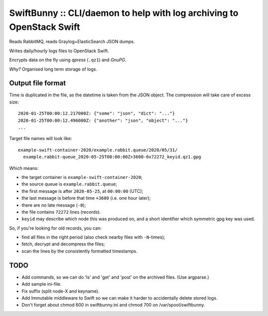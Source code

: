 SwiftBunny :: CLI/daemon to help with log archiving to OpenStack Swift
======================================================================

Reads RabbitMQ, reads Graylog+ElasticSearch JSON dumps.

Writes daily/hourly logs files to OpenStack Swift.

Encrypts data on the fly using *qpress* (``.qz1``) and *GnuPG*.

*Why?* Organised long term storage of logs.


Output file format
------------------

Time is duplicated in the file, as the datetime is taken from the JSON object.
The compression will take care of excess size::

    2020-01-25T00:00:12.217000Z: {"some": "json", "dict": "..."}
    2020-01-25T00:00:12.496000Z: {"another": "json", "object": "..."}
    ...

Target file names will look like::

    example-swift-container-2020/example.rabbit.queue/2020/05/31/
      example.rabbit-queue_2020-05-25T00:00:00Z+3600-0x72272_keyid.qz1.gpg

Which means:

* the target container is ``example-swift-container-2020``;

* the source queue is ``example.rabbit.queue``;

* the first message is after ``2020-05-25``, at ``00:00:00`` (UTC);

* the last message is before that time ``+3600`` (i.e. one hour later);

* there are *no* late message (``-0``);

* the file contains ``72272`` lines (records).

* ``keyid`` may describe which node this was produced on, and a short
  identifier which symmetric gpg key was used.


So, if you're looking for old records, you can:

* find all files in the right period (also check nearby files with
  ``-N``-times);

* fetch, decrypt and decompress the files;

* scan the lines by the consistently formatted timestamps.


TODO
----

* Add commands, so we can do 'ls' and 'get' and 'post' on the archived files.
  (Use argparse.)

* Add sample ini-file.

* Fix suffix (split node-X and keyname).

* Add Immutable middleware to Swift so we can make it harder to
  accidentally delete stored logs.

* Don't forget about chmod 600 in swiftbunny.ini and chmod 700 on
  /var/spool/swiftbunny.
